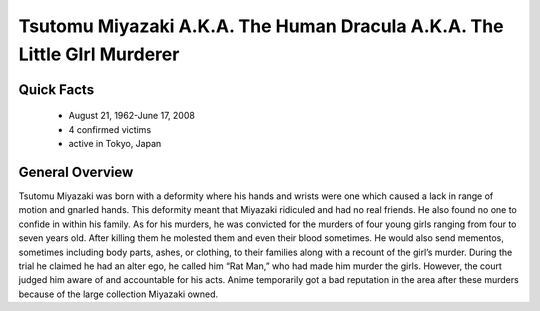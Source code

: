 Tsutomu Miyazaki A.K.A. The Human Dracula A.K.A. The Little GIrl Murderer
=========================================================================
Quick Facts
-----------

  * August 21, 1962-June 17, 2008
  * 4 confirmed victims
  * active in Tokyo, Japan


General Overview
----------------
Tsutomu Miyazaki was born with a deformity where his hands and wrists were one which caused a lack in range of motion and gnarled hands. This deformity meant that Miyazaki ridiculed and had no real friends. He also found no one to confide in within his family. As for his murders, he was convicted for the murders of four young girls ranging from four to seven years old. After killing them he molested them and even their blood sometimes. He would also send mementos, sometimes including body parts, ashes, or clothing, to their families along with a recount of the girl’s murder. During the trial he claimed he had an alter ego, he called him “Rat Man,” who had made him murder the girls. However, the court judged him aware of and accountable for his acts. Anime temporarily got a bad reputation in the area after these murders because of the large collection Miyazaki owned.